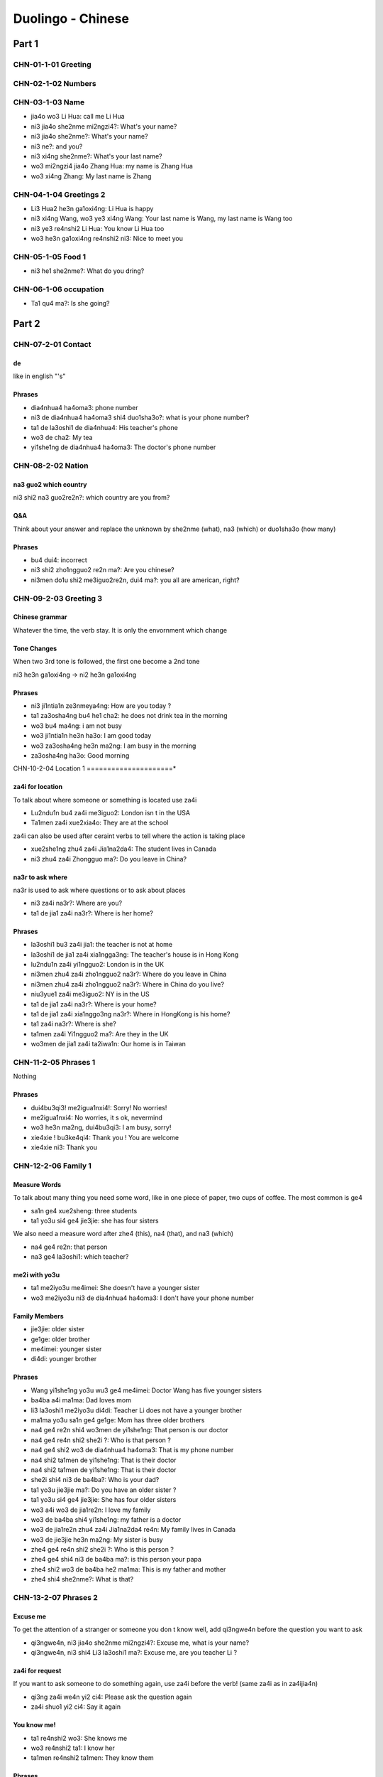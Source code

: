 Duolingo - Chinese
##################

Part 1
******

CHN-01-1-01 Greeting
====================

CHN-02-1-02 Numbers
===================

CHN-03-1-03 Name
================

* jia4o wo3 Li Hua: call me Li Hua
* ni3 jia4o she2nme mi2ngzi4?: What's your name?
* ni3 jia4o she2nme?: What's your name?
* ni3 ne?: and you?
* ni3 xi4ng she2nme?: What's your last name?
* wo3 mi2ngzi4 jia4o Zhang Hua: my name is Zhang Hua
* wo3 xi4ng Zhang: My last name is Zhang

CHN-04-1-04 Greetings 2
=======================

* Li3 Hua2 he3n ga1oxi4ng: Li Hua is happy
* ni3 xi4ng Wang, wo3 ye3 xi4ng Wang: Your last name is Wang, my last name is Wang too
* ni3 ye3 re4nshi2 Li Hua: You know Li Hua too
* wo3 he3n ga1oxi4ng re4nshi2 ni3: Nice to meet you

CHN-05-1-05 Food 1
==================

* ni3 he1 she2nme?: What do you dring?

CHN-06-1-06 occupation
======================

* Ta1 qu4 ma?: Is she going?

Part 2
******

CHN-07-2-01 Contact
===================

de
--

like in english "'s"

Phrases
-------

* dia4nhua4 ha4oma3: phone number
* ni3 de dia4nhua4 ha4oma3 shi4 duo1sha3o?: what is your phone number?
* ta1 de la3oshi1 de dia4nhua4: His teacher's phone
* wo3 de cha2: My tea
* yi1she1ng de dia4nhua4 ha4oma3: The doctor's phone number

CHN-08-2-02 Nation
==================

na3 guo2 which country
----------------------

ni3 shi2 na3 guo2re2n?: which country are you from?

Q&A
---

Think about your answer and replace the unknown by she2nme (what), na3 (which) or duo1sha3o (how many)

Phrases
-------

* bu4 dui4: incorrect
* ni3 shi2 zho1ngguo2 re2n ma?: Are you chinese?
* ni3men do1u shi2 me3iguo2re2n, dui4 ma?: you all are american, right?

CHN-09-2-03 Greeting 3
======================

Chinese grammar
---------------

Whatever the time, the verb stay. It is only the envornment which change

Tone Changes
------------

When two 3rd tone is followed, the first one become a 2nd tone

ni3 he3n ga1oxi4ng -> ni2 he3n ga1oxi4ng

Phrases
-------

* ni3 ji1ntia1n ze3nmeya4ng: How are you today ?
* ta1 za3osha4ng bu4 he1 cha2: he does not drink tea in the morning
* wo3 bu4 ma4ng: i am not busy
* wo3 ji1ntia1n he3n ha3o: I am good today
* wo3 za3osha4ng he3n ma2ng: I am busy in the morning
* za3osha4ng ha3o: Good morning

CHN-10-2-04 Location 1
=====================*

za4i for location
-----------------

To talk about where someone or something is located use za4i

* Lu2ndu1n bu4 za4i me3iguo2: London isn t in the USA
* Ta1men za4i xue2xia4o: They are at the school

za4i can also be used after ceraint verbs to tell where the action is taking place

* xue2she1ng zhu4 za4i Jia1na2da4: The student lives in Canada
* ni3 zhu4 za4i Zhongguo ma?: Do you leave in China?

na3r to ask where
-----------------

na3r is used to ask where questions or to ask about places

* ni3 za4i na3r?: Where are you?
* ta1 de jia1 za4i na3r?: Where is her home?

Phrases
-------

* la3oshi1 bu3 za4i jia1: the teacher is not at home
* la3oshi1 de jia1 za4i xia1ngga3ng: The teacher's house is in Hong Kong
* lu2ndu1n za4i yi1ngguo2: London is in the UK
* ni3men zhu4 za4i zho1ngguo2 na3r?: Where do you leave in China
* ni3men zhu4 za4i zho1ngguo2 na3r?: Where in China do you live?
* niu3yue1 za4i me3iguo2: NY is in the US
* ta1 de jia1 za4i na3r?: Where is your home?
* ta1 de jia1 za4i xia1nggo3ng na3r?: Where in HongKong is his home?
* ta1 za4i na3r?: Where is she?
* ta1men za4i Yi1ngguo2 ma?: Are they in the UK
* wo3men de jia1 za4i ta2iwa1n: Our home is in Taiwan

CHN-11-2-05 Phrases 1
=====================

Nothing

Phrases
-------

* dui4bu3qi3! me2igua1nxi4!: Sorry! No worries!
* me2igua1nxi4: No worries, it s ok, nevermind
* wo3 he3n ma2ng, dui4bu3qi3: I am busy, sorry!
* xie4xie ! bu3ke4qi4: Thank you ! You are welcome
* xie4xie ni3: Thank you

CHN-12-2-06 Family 1
====================

Measure Words
-------------

To talk about many thing you need some word, like in one piece of paper, two cups of coffee. The most common is ge4

* sa1n ge4 xue2sheng: three students
* ta1 yo3u si4 ge4 jie3jie: she has four sisters

We also need a measure word after zhe4 (this), na4 (that), and na3 (which)

* na4 ge4 re2n: that person
* na3 ge4 la3oshi1: which teacher?

me2i with yo3u
--------------

* ta1 me2iyo3u me4imei: She doesn't have a younger sister
* wo3 me2iyo3u ni3 de dia4nhua4 ha4oma3: I don't have your phone number

Family Members
--------------

* jie3jie: older sister
* ge1ge: older brother
* me4imei: younger sister
* di4di: younger brother

Phrases
-------

* Wang yi1she1ng yo3u wu3 ge4 me4imei: Doctor Wang has five younger sisters
* ba4ba a4i ma1ma: Dad loves mom
* li3 la3oshi1 me2iyo3u di4di: Teacher Li does not have a younger brother
* ma1ma yo3u sa1n ge4 ge1ge: Mom has three older brothers
* na4 ge4 re2n shi4 wo3men de yi1she1ng: That person is our doctor
* na4 ge4 re4n shi2 she2i ?: Who is that person ?
* na4 ge4 shi2 wo3 de dia4nhua4 ha4oma3: That is my phone number
* na4 shi2 ta1men de yi1she1ng: That is their doctor
* na4 shi2 ta1men de yi1she1ng: That is their doctor
* she2i shi4 ni3 de ba4ba?: Who is your dad?
* ta1 yo3u jie3jie ma?: Do you have an older sister ?
* ta1 yo3u si4 ge4 jie3jie: She has four older sisters
* wo3 a4i wo3 de jia1re2n: I love my family
* wo3 de ba4ba shi4 yi1she1ng: my father is a doctor
* wo3 de jia1re2n zhu4 za4i Jia1na2da4 re4n: My family lives in Canada
* wo3 de jie3jie he3n ma2ng: My sister is busy
* zhe4 ge4 re4n shi2 she2i ?: Who is this person ?
* zhe4 ge4 shi4 ni3 de ba4ba ma?: is this person your papa
* zhe4 shi2 wo3 de ba4ba he2 ma1ma: This is my father and mother
* zhe4 shi4 she2nme?: What is that?

CHN-13-2-07 Phrases 2
=====================

Excuse me
---------

To get the attention of a stranger or someone you don t know well, add qi3ngwe4n before the question you want to ask

* qi3ngwe4n, ni3 jia4o she2nme mi2ngzi4?: Excuse me, what is your name?
* qi3ngwe4n, ni3 shi4 Li3 la3oshi1 ma?: Excuse me, are you teacher Li ?

za4i for request
----------------

If you want to ask someone to do something again, use za4i before the verb! (same za4i as in za4ijia4n)

* qi3ng za4i we4n yi2 ci4: Please ask the question again
* za4i shuo1 yi2 ci4: Say it again

You know me!
------------

* ta1 re4nshi2 wo3: She knows me
* wo3 re4nshi2 ta1: I know her
* ta1men re4nshi2 ta1men: They know them

Phrases
-------

* ni3 shuo1 yi1ngyu3 ma?: Do you speak English?
* ni3 we4n ta1: you ask him
* ni3 za4i we4n yi1ci4: Ask it again
* ni3 zhi1dao4 ma?: Do you know?
* qi3ng ba1ngzhu4 wo3 de di4di: Please help me younger brother
* qi3ng ba1ngzhu4 wo3: Please help me
* qi3ng za4i shuo1 yi1ci4: Please say it one more time
* qi3ngwe4n, ni3 shi4 li3 la3oshi1 ma?: Excuse me, are you teacher Li?
* ta1 shuo1 she2nme?: What does he say ?
* wo3 bu4 zhi1dao4: I don t know
* wo3men we4n yi1she1ng: We ask the doctor
* za4i yi1ci4: One more time
* zhe4 shi4 ni3 de ha4nyu3 la3oshi1 ma? Is this your Chinese teacher?
* zhe4 shi4 ni3 de ha4nyu3 la3oshi1 ma?: Is this your Chinese teacher?
* zho1ngguo2 re4n shuo1 ha4nyu3: Chinese people speak Chinese

CHN-14-2-08 Greeting 4
======================

zui4, most
----------

Use zui4 (most) before an adjective to say that something is the most or the best

* wo3 zui4 ma2ng: I am the busiest
* wo3 de ba4ba zui4 ga1oxi4ng: My dad is the happiest

Phrases
-------

* ba4ba, ma1ma, wa3n a1n: Father, mother, good night !
* ha3o jiu3 bu4 jia4n! : Long time no see !
* wo3 bu4 cuo4, ni3 ne?: i am not bad, and you?
* wo3 de jia1re2n zui4ji4n bu cuo4: My family has been prety good recently
* wo3 yi1 hui4 er jia4n ta1: I will see him in a bit
* wo3 zui4ji4n he3n ma2ng: I recently have been busy
* wo3men zui4ji4n bu4 cuo4: we have not been bad recently
* yi1 hui4 er jia4n: See you in a bit

CHN-15-2-09 Drink
=================

Nothing

Phrases
-------

* ??? wo3 ya4o kafe1i, bu4 ya4o niu2na3i: I want coffee, not want milk
* ??? wo3men zaoshang he1 kafe1i: we drink coffee in the morning
* ta1 bu4 ya4o bi1ng shui3: He doesn t want ice water
* ta1 ya4o cha2, ye3 ya4o niu2na3i: He wants tea as well as milk
* ta1men ya4o re4 niu2na3i: they want hot milk

CHN-16-2-10 Location 2
======================

Nothing

Phrases
-------

* bu4, za4i na4r: No,it is there
* dui4bu3qi3, wo3men me2iyo3u xi3sho3ujia1n: Sorry, we do not have a bathroom
* fa4ngua3n bu4 za4i na4r: The restaurant is not there
* ni3 de jie3jie za4i fa4ngua3n: Your older sister is at the restaurant
* qi3ngwe4n, xi3sho3ujia1n za4i na3r?: Excuse me, where is the bathroom
* xi3sho3ujia1n za4i zhe4r ma?: Is the bathroom here?
* yi1yua4n de dia4nhua4 ha4oma3 shi4 duo1sha3o?: What is the hospital phone number?
* yi1yua4n za4i na3r?: Where is the hospital ?
* yi1yua4n za4i zhe4r ma ?: Is the hospital here ?
* zhe4r me2iyo3u xi3sho3ujia1n: There is no bathroom here

CHN-17-2-11 Time 1
==================

Days and Months
---------------

* xi1ngqi1yi1: Monday
* xi1ngqi1ye4r: Tuesday
* xi1ngqi1sa1n: Wednesday
* xi1ngqi1si4: Thursday
* xi1ngqi1wu3: Friday
* xi1ngqi1liu4: Saturday
* xi1ngqi1tia1n: Sunday
* xi1ngqi1ri4: Sunday

* yi1yue4: January
* e4ryue4: February
* sa3nyue4: March
* shi2'e4ryue4: December

Years
-----

* e4r li2ng yi1 ba1 nia2n: 2018 year
* yi1 jiu4 ba1 yi1 nia2n: 1981 year

Talking about dates
-------------------

* e4r li2ng yi1 yi1 nia2n shi2yue4 sa1nshi2 ha4o: November 30, 2011
* shi2'e4ryue4 yi1 ha4o, xi1ngqi1yi1: Monday, December 1

What day is it?
---------------

* ji1ntia1n xi1ngqi1 ji3 ?: What day is it today?
* ji1ntia1n xi1ngqi1liu4: Today is Saturday
* xia4nza4i ji3 dia3n?: What time is it now?
* xia4nza4i liu4 dia3n: It is six o'clock now
* ji1ntia1n ji3 yue4 ji3 hao4?: What date is it today?
* ji1ntia1n qi1 yue4 wu3 ha4o: Today is July 5th

Phrases
-------

* ji1ntia1n ji3 yue4 ji3 ha4o?: What date is today?
* ji1ntia1n xi1ngqi1tia1n: Today is Sunday
* ji3 yue4 ji3 ha4o ?: What date is it ?
* mi2ngjia4n shi2ba1 ha4o: Tomorrow is the 18th
* mi2ngjia4n xi1ngqi1 ji3?: What day is Tomorrow?
* mi2ngjia4n xi1ngqi1ri4 ma?: Is Sunday Tomorrow?
* ni3 ji3 dia3n chi fa4n?: What time do you eat ?
* ni3men mi2ngjia4n za3osha4ng jiu4 dia3n ba4n za4i na3r?: Where will you be tomorrow morning at 9:30?
* wo3 yi1 dia3n ba4n chi1 fa4n: I eat at 1:30
* xi1ngqi1tia1n ji3 ha4o?: What day is sunday?
* xi1ngqi1tia1n wo3 he1 cha2: Sundays I drink tea

Part 3
******

CHN-18-3-01 Family 2
====================

Asking Questions
----------------

To a yes noquestion you can add ma (吗) at the end of the line

But you can also double the verb and add bu4 (不) in the middle

* Na4 shi4 bu shi4 ni3 de qi1zi?: Is that your wife?
* Ta1 ya4o bu ya4o niu2na3i?: Does he want milk? 

lia3ng (两) vs. e4r (二)
------------------------

To say two of something, or to say both use lia3ng (两)

Phrases
-------

* Ta1 ji3 sui4? (他几岁？): How old is he?
* Ta1 me2iyo3u ha2izi3 (他没有孩子): He does not have children
* Ta1men me2iyo3u nu.3e2r: They do not have daughter
* Ta1men yo3u ji3 ge4 ha2izi3? (他们有几个孩子?): How many children do they have?
* Wang yi1she1ng ye3 yo3u lia3ng ge4 ha2izi3 (王医生也有两个孩子): Doctor Wang also has two children
* ta1 chi1 yu4, ye3 chi1 fa4n (它吃鱼，也吃饭): it eats fish and rice
* ta1 liu4 sui4 (它六岁): It is six years old
* wo3 de nu.e2r shi2qi1 sui4 (我的女儿十七岁): My daughter is 17 years old
* wo3men yo3u yi1ge4 nu.3e2r (我们有一个女儿): We have a daughter
* zhe4 shi4 she2i de ma1o? (这是谁的猫?): Whose cat is it?
* zhe4 shi4bu4shi4 Wang la3oshi1 de qi1zi? (这是不是王老师的妻子?): Is this Teacher Wang's wife?

CHN-19-3-02 Telephone
=====================

Tone changes with yi1 (一)
--------------------------

* Counting: yi1, e4r, sa1n, ...
* Followed by 1st, 2nd, 3rd tone: yi4 dia3r (a little bit)
* Followed by 4th tone: yi2ci4 (one time)

de (得) to describe actions
---------------------------

* Ni3 shuo1 de he3n kua4i (你说得很快): You speak quickly
* Wo3 chi1 de he3n ma4n (我吃得很慢): I eat slowly
* Ta1 shuo1 de he3n ha3o (他说得很好): He speaks well

Hello
-----

ni2hoa3 (你好) is use when you speak to a person. on the phone say we2i (喂)

Phrases
-------

* kua4i yi4 dia3r! (慢一点儿!): Faster!
* ma4n yi4 dia3r! (慢一点儿!): Slow down!
* ni3 mi2ngba2i ma? (你明白吗?): Do you understand?
* qi3ng shuo1 ma4n yi4 dia3r (请说慢一点儿): please speak slowly
* ta1 shuo1 de bu3 kua4i (她说得不快): She does not understand

CHN-20-3-03 People 1
====================

Asking Question
---------------

You can ask question with bu4 and the dooble verb shi4 bu shi4

But you can do it with adjective ha3o bu4 ha3o

* Ni3 ga1oxi4ng bu ga1oxi4ng? (你高兴不高兴?): Are you happy?
* Ta1 ma2ng bu ma2ng? (他忙不忙？): Is he busy?

Phrases
-------

* go3u shi4 wo3men de ha3o pe2ngyo3u (狗是我们的好朋友): Dogs are our good friends
* ji1ntia1n wo3men fe1icha2ng ga1oxi4ng (今天我们非常高兴): Today we are very happy
* ni3 de ge1ge he3n a3i (他们的哥哥很矮): Their older sister is short
* ni3 de ha2izi3 he3n pia4olia4ng (你的孩子很漂亮): Youy child is pretty
* ta1 de go3u fe1icha2ng ke3a4i (他的狗非常可爱): his dog is very cute
* ta1 ga1o ma? (他高吗): Is he tall?
* wo3 de ge1ge de nu.3pe2ngyo3u he3n pia4olia4ng (我的哥哥的女朋友很漂亮): My older brother's girlfriend is very pretty
* wo3 de na2npe2ngyo3u a4i ma1o(我的男朋友爱猫): My boyfriend loves cats
* wo3 de nu.3er fe1icha2ng ke3a4i (我的女儿非常可爱): My daughter is very cute
* wo3 de pe2ngyo3u pia4olia4ng bu4 pia4olia4ng? (我的朋友漂亮不漂亮): Is my friend pretty?

CHN-21-3-04 Time 2
==================

Completed actions with le (了)
------------------------------

le means something is finished

* wo3 chi1 le (我吃了): I ate
* ta1 qu4 le (她去了): She went
* Ta1 he1le ka1fe1i (他喝了咖啡): He drank coffee
* Wo3 zuo2tia1n jia4nle wo3 de yi1she1ng (我昨天见了我的医生): I saw my doctor yesterday. 

Today or tomorrow?
------------------

* Wo3 zuo2tia1n jia4nle wo3 de yi1she1ng (我昨天见了我的医生): I saw my doctor yesterday.
* Mi2ngtia1n ta1 hui4 qu4 zho1ngguo2 (明天她会去中国): She will go to China tomorrow
* Ni3 ji1ntia1n ma2ng ma? (你今天忙吗？): Are you busy today?

Talking about the future with hui4 (会)
---------------------------------------

* hui4 (会): will
* bu2hui4 (不会): won t
* Ta1men xia4 ge4 yue4 hui4 he3n ma2ng (他们下个月会很忙): They will be busy next month. 
* Wo3 mi2ngtia1n bu2 hui4 qu4 yi1yua4n (我明天不会去医院): I won t go to the hospital tomorrow. 
* Ta1 ji1ntia1n wa3nsha4ng hui4 la2i ma? (他今天晚上会来吗？): Will he come tonight?

Measure Words
-------------

You need to use a measure word after 上 (sha4ng, last), 下 (xia4, next) and 每 (me3i, every).

* sha4ng ge xi1ngqi1 (上个星期): last week
* xia4 ge yue4 (下个月): next month
* me3i ge re2n (每个人): everyone

Exceptions include tia1n (天, day) and nia2n (年, year), which don t require measure words

* me3itia1n (每天): every day
* me3inia2n (每年): every year

Phrases
-------

* ni3 xia4wu3 za4i na3r? (你下午在哪儿？): Where are you in the afternoon ?
* ni3men sha4ngwu3 ji3 dia3n he1 cha2 (你们上午几点喝茶？): What time in the morning do you drink tea?
* sha4ngwu3 ba1 dia3n si4 shi4 wu3 fe1n (上午八点四十五分): 8h45 in the morning
* ta1 sha4ngwu3 za4i yi1yua4n(她上午在医院): She is at the hospital in the morning
* ta1 za3osha4ng liu4 dia3n shi4 wu3 fe1n he1 ka1fe1i (他早上六点十五分喝咖啡): He drinks coffee at 6h15 in the morning
* ta1men zho1ngwu3 chi1 fa4n she2nme? (他们中午吃什么？): What do they eat at noon ?
* wo3 a4i me2i ge mo4zho1u (我爱每个周末): I love every weekend
* wo3 de ge1ge zhe4 ge mo4zho1u za4i yi1yua4n (我的哥哥这个周末在医院): My older brother will be in the hospital this weekend
* wo3 me3i ge mo4zho1u jia4n yi1ngyu3 la3oshi1 (我每个周末见英语老师): I see my English teacher every weekend
* wo3 me3i tia1n do1u he1 ka1fe1i (我每天都喝咖啡): I drink coffee every day
* wo3men me3i nia2n jia4n Wang la3oshi1 (我们每年见王老师): We see teacher Wang every year
* wo3men xia4wu3 jia4n la3oshi1 (我们下午见老师): We meet the the teacher this morning
* xia4nza4i shi4 wa3nsha4ng shi2 yi1 dia3n li2ng liu4 fe1n(现在是晚上十一点零六分): It is 11h06 in the evening now
* ni3 sha4ng ge mo4zho1u zuo4 le she2nme?(你上个周末做了什么？): What did you do last weekend?
* wo3men zuo2tia1n wa3nsha4ng zuo4 le she2nme? (我们昨天晚上做了什么？): What did we do last night ?
* ji1n nia2n wo3 re4nshi2 le Wang la3oshi1 (今年我认识了王老师): I met teacher Wang this year
* ta1 de zha4ngfu1 xia4 ge xi1ngqi1 hui4 za4i niu3yue1 (她的丈夫下个星期会在纽约): Her husband will be in New York next week
* ni3 xia4 ge xi1ngqi1 tia1n hui4 bu4 hui4 jia4n ni3 de ha2izi3? (你下个星期天会不会见你的孩子？): Will you see your child next sunday?

CHN-22-3-05 Location 3
======================

How do you get to... ?
----------------------

To ask how to get to a place, add da4o (到, arrive) before a place (for example, 到你的家, da4o ni3 de jia4, to your home) and then ze3nme zo3u (怎么走, how get to).

* Da4o yi1yua4n ze3nme zo3u? (到医院怎么走？): How do you get to the hospital?

* Da4o ni3 de jia1 ze3nme zo3u? (到你的家怎么走？): How do you get to your home?

Where? with na2li (哪里)
-----------------------

na2li (哪里) <=> na3r (哪儿)

* Ni3 za4i na2li? (你在哪里？): Where are you?
* Ta1men liu4yue4 hui4 qu4 na3r? (她们六月会去哪儿？): Where will they go in June?

Where is the cat?
-----------------

* Ma1o za4i ni3 de qia2nmia4n (猫在你的前面): The cat is in front of you.
* Ma1o za4i ni3 de ho4umia4n (猫在你的后面): The cat is behind you
* Ma1o za4i ni3 de pa2ngbia1n (猫在你的旁边): The cat is next to you.

Walk towards the left
---------------------

To say walk toward a certain direction in Chinese, you’ll say wa3ng (往, towards) before the direction and then add zo3u (走, walk).

* Qi3ng wa3ng zuo3bia1n zo3u (请往左边走): Please walk towards the left (side).
* Qi3ng wa3ng yo4ubia1n zo3u. (请往右边走):  Please walk towards the right (side).
* Wa3ng qia2nmia4n zo3u (往前面走): Walk towards the front (side).

Phrases
-------

* she2i za4i ni3 de pa2ngbia1n? (谁在你的旁边？): Who is next to you?
* ni3men de xue2xia4o za4i qia2nmia4n (你们的学校在前面): Your school is ahead
* e2rzi3 za4i ba4ba de qia2nmia4n (儿子在爸爸的前面): The son is in front of the father
* ni3 re4nshi2 lu4 ma? (你认识路吗？): Do you know the way?
* ni3 re4nshi2 da4o yi1yua4n de lu4 ma?(你认识到医院的路吗?): Do you know the way to get to the hospital?
* da4o ni3 de xue2xia4o ze3nme zo3u? (到你的学校怎么走?): How do I get to your school?
* da4o zho1ngguo2 fa4ngua3n ze3nme zo3u? (到中国饭馆怎么走?): How do I get to the chinese restaurant

CHN-23-3-06 Hobbies 1
=====================

Yes and No
----------

* There is no "yes" of "no"
* The easiest way is to repeat the verb or adj of the question
* To say no, add bu4 (不) before the repeated verb or adjective.

* Ni3 xi3hua1n bu xi3hua1n go3u? (你喜欢不喜欢狗？): Do you like dogs?
* Xi3hua1n (喜欢): Yes
* Ta1men ma2ng ma? (她们忙吗？): Are they busy?
* Ma2ng (忙): Yes
* Ni3 ya4o bu ya4o ka1fe1i? )你要不要咖啡？): Do you want coffee?
* Bu2 ya4o (不要): No
* Ni3 qu4 me3iguo2 ma? (你去美国吗？): Are you going to the US?
* Bu2 qu4 (不去): No

za4i (在) for things that are happening right now
-------------------------------------------------

* Add za4i (在) before a verb to show that something is happening right now. 

* Wo3 de pe2ngyo3u za4i ka4nshu1 (我的朋友在看书): My friend is reading a book
* Ta1 za4i ti1ng yi1nyue4 (她在听音乐): She is listening to music.

Phrases
-------

* ta1men bu4 ka4n ha4nyu3 shu1 (他们不看汉语书): They do not read chinese book
* ni3 za4i zuo4 she2nme? (你在做什么？): What are you doing?
* ni3 xi3hua1n ka4n shu1 ma (你喜欢看书吗？): Do you like reading?
* ni3 xi3hua1n ka4n she2nme shu1 (你喜欢看什么书？): What books do you like to read?
* wo3 de nu.3 pe2ngyo3u zui4 pia4olia4ng (我的女朋友最漂亮): My girlfriend is the most beautifull
* ta1men de ge1ge me3i tia1n xia4wu3 ??? dia4nna3o yo2uxi4 (她们的哥哥每天下午玩电脑游戏): Their older brother plays computer games every afternoon
* ni zui4 xi3hua1n she2i? (你最喜欢谁？): Who do you like the most?
* ni3men wa2n bu4 wa2n dia4nna3o yo2uxi4? (你们玩不玩电脑游戏？): Do you play computer games?
* zhe4 shi4 she2nme yi1nyue4? (这是什么音乐？): What music is this?
* wo3 bu4 xi3hua1n ti1ng ta1 de yi1nyue4 (我不喜欢听他的音乐): I don't like to listen to his music
* wo3 de ha2izi3 a4i yi1ngyu3 ge1 (我的孩子爱英语歌): my child loves english songs
* ta1 zui4 xi3hua1n ti1ng she2nme yi1nyue4? (她最喜欢听什么音乐？): What music does she like listening to the most?
* ta1 bu4 hui4 tia2owu3 (他不会跳舞): He can t dance
* wo3 xi3hua1n ti1ng ge1, bu4 hui4 cha4ng ge1 (我喜欢听歌，不会唱歌): I like to listen to songs, I can't sing
* wo3 de pe2ngyo3u do1u xi3hua1n tia2owu3 (我的朋友都喜欢跳舞): All of my friends like dancing

CHN-24-3-07 Routine 1
=====================

From here to there!
-------------------

* co2ng (从, from) and da4o (到, to).

* co2ng Me3iguo2 da4o Zho1ngguo2 (从美国到中国): from the U.S. to China
* co2ng Wu3yue4 da4o Liu4yue4 (从五月到六月): from May to June
* co2ng jiu4 dia3n da4o wu2 dia3n (从九点到五点): from 9 o’clock to 5 o’clock

sha4ng (上) and xia4 (下)​
------------------------

* sha4ng (上): last and xia4 (下)​: next
* but also
* sha4ng (上): go to and xia4 (下)​: get off

* Wo3men sha4ngwu3 jiu4 dia3n sha4ngba1n (我们上午九点上班): We go to work at 9 in the morning.​
​* Ni3 mi2ngtia1n ji3 dia3n xia4ba1n? (你明天几点下班？​): What time do you get off work tomorrow?​
​* Wo3 de me4imei shi2yi1 dia3n sha4ngxue2 (我的妹妹十一点上学): My younger sister goes to school at 11 o'clock.​

Phrases
-------

* wo3men a4i zuo4 zho1ngguo2 fa4n (我们爱做中国饭): We love cooking chinese food
* wo3 de ba4ba liu4 dia3n ba4n qi3chua2ng (我的爸爸六点半起床): My father gets up at 6h30
* yi1she1ng ji3dia3n sha4ngba1n? (医生几点上班？): What time does the doctor go to work?
* ta1 co2ng liu4 dia3n ba4n da4o jiu4 dia3n he1 cha2 (她从六点半到九点喝茶): she drinks tea from 6h30 to 9h
* wo3 me2i tia1n do1u co2ng shi4 dia3n da4o liu4 dia3n ba4n shui4jia4o (我每天都从十点到六点睡觉): I sleep from 10 to 6 every day
* xia4 ge1 xi1ngqi1 wo3 he2 pe2ngyo3u chi1 wu3fa4n (下个星期我和朋友吃午饭): I am having lunch with friends next week
* yi1she1ng ji1ntia1n ji3dia3n xia4ba1n? (医生今天几点下班？): What time does the doctor get off work today?
* wo3men mi2ngtia1n sa1n dia3n fa4ng xue2 (我们明天三点放学): We finish school at 3 tomorrow
* ni3 me3i tia1n ji3dia3n hui2 jia1? (你每天几点回家？): What time do you go home every day?
* zhe4 ge1 mo4zho1u wo3men za4i jia1 chi1 wa3n fa4n ma? (这个周末我们在家吃晚饭吗？):  Are we having dinner at home this weekend ?
* ji1ntia1n wa3nsha4ng wo3 bu4 hui2 jia1 (今天晚上我不回家): I m not going home tonight
* wo3men mi2ng nia2n hui2 lu2ndu1n (我们明年回伦敦): We are going back to London next year

CHN-25-3-08 Payment
===================

How much?
---------

* duo1sha3o qia2n (多少钱？): how much money?
* Zhe4ge duo1sha3o qia2n? (这个多少钱？): How much is this?
* Na4ge dia4nna3o duo1sha3o qia2n? (那个电脑多少钱？): How much is that computer?

Numbers
-------

* sa1nba3i yi1shi2wu3 (三百一十五): 315
* si4ba3i yi1shi2'e4r (四百一十二): 412
* yi4ba3i li2ng e4r (一百零二): 102
* jiu4qia1n ba1ba3i li2ng liu4 (九千八百零六): 9 806
* liu4qia1n li2ng qi1shi2 (六千零七十): 6 070
yi2wa4n (一万): 10 000
* wu3wa4n sa1nqia1n liu4ba3i si4shi2jiu4 (五万三千六百四十九): 53 649

Too expensive!
--------------

* Ta4i gui4 le! (太贵了！): Too expensive!
* Ta4i re4 le! (太热了！): Too hot!
* Ta4i ha3o le! (太好了！): Very good!
* Ta4i ke3'a4i le! (太可爱了！): So cute!

Phrases
-------

* sa1n ba3i yi1 shi2 wu3 kua4i (三百一十五块。): 315 yuan
* wo3 me2iyo3u qia2n (我没有钱。): I do not have money
* ta1 bu4 ma3i (他不买。): He's not buying
* wo3 zhi3 hui4 shuo1 yi1ngyu3 (我只会说英语): I only speak English
* wo3 zhi3 yo3u ba1 ba3i kua4i (我只有八百块。): I only have 800 Yuan
* wo3 ma3i Zhe4ge, duo1sha3o qia2n (我买这个，多少钱？): I am buying this, how much money is it?
* Zhe4ge duo1sha3o qia2n (这个多少钱？)How much is this ?
* ni3 ma3i le ji3 ge1 yo2uxi4? (你买了几个游戏？): How many games did you buy?
*Zhe4ge qi1 ba3i sa1n shi2 e2r kua4i wu3 ma3o (这个七百三十二块五毛。): This is 732.50 Yuan
* yi1go2ng wu3 ba3i kua4i (一共五百块。): Altogeter it's 500 Yuan
* zhe4ge jiu4 kua4i jiu4 ma3o jiu4 fe1n(这个九块九毛九分。): This is 9.99 Yuan
* wo3 yi1go2ng ma3i liu4 ge1 (我一共买六个。): I am buying six altogether
* dui4bu3qi3, wo3men bu4 sho1u xi4nyo4ng ka3 (对不起,我们不收信用卡。): Sorry, we do not take credit cards
* na4 ge1 yo2uxi4 he3n gui4 (那个游戏很贵): That game is expensive
* na4li de cha2 he3n pia2nyi (那里的茶很便宜): The tea is cheap there
* wo3men bu4 sho1u xi4nyo4ng ka3, zhi3 xi4nyo4ng ka3 (我们不收信用卡，只收现金。): We don't take credit cards, we only take cash.
* na4 ge1 dia4nna3o he3n gui4 (那个电脑很贵。): That computer is expensive
* qi3ng pia2nyi yi1 dia3r (请便宜一点儿。): Please make it a bit cheaper.
* bu4 xi2ng (不行): no way
* she2i yo3u yi1 wa4n kua4i? (谁有一万块？): Who has ten thousand yuan
* zhe4li ta4i re4 le! (这里太热了！): It is too hot here!
* pia2nyi ti1 dia3r, xi2ng bu4 xi2ng? (便宜一点儿，行不行？): Can this be a bit cheaper?

CHN-26-3-09 Entertain
=====================

za4i (在) for location
---------------------

* ta1 za4i jia1 ka4n ba4ozhi3. (她在家看报纸。): She reads the newspaper at home.
* wo3 za4i xi3sho3ujia1n tia4owu3. (我在洗手间跳舞。): I dance in the bathroom.
* go3u za4i na4li shui4jia4o. (狗在那里睡觉。): The dog sleeps there. 

Phrases
-------

* zhe4ge mo4zho1u wo3men hui4 ga4n she2nme? (这个周末我们会干什么？): What are we going to do this weekend?
* mi2ngtia1n zuo4 sha4ng ni3 xia3ng ga4n she2nme? (明天晚上你想干什么？): What do you want to do tomorrow evening?
* ni3 xia3ng yo3u dia4nyi3ng ma?(你想看电影吗？): Do you want to watch a movie?
* ta1men xia3ng mi2ngtia1n ka4n dia4nyi3ng (他们想明天看电影。): They want to watch a movie tomorrow
* ni3 xi3hua1n ka4n dia4nshi4 ma? (你喜欢看电视吗？): Do you like watching television?
* ni3 xi3hua1n sha4ngwa3ng zuo4 she2nme? (你喜欢上网做什么？): What do you like to do online ?
* wo3 xia3ng sha4ngwa3ng ti1ng yi1nyue4 (我想上网听音乐。): I want to go online and listen to music
* ni3 ka4n le ji1ntia1n de ba4ozhi3 ma? (你看了今天的报纸吗？): Did you read today's newspaper?
* ni3 ka4n le xi1nwe2n ma? (你看了新闻吗？): Did you read the newspaper?
* ni3 de sho3uji1 ha4oma3 shi4 duo1sha3o? (你的手机号码是多少？): What is your cellphone humber?
* wo3men yo4ng sho3uji1 ka4n xi1nwe2n (我们用手机看新闻。): We use cell phones to read the news
* ni3 xi3hua1n na3 ge na2n mingxi1ng? (你喜欢哪个男明星？): Which male celebrity do you like?
* ta1 za4i zho1ngguo2 shi4 yi1 ge mingxi1ng (她在中国是一个明星。): she is a celebrity in China
* wo3 yo4ng dia4nna3o ka4n xi1nwe2n (我用电脑看新闻。): I read the news on my computer.
* wo3 xia3ng yo4ng sho3uji1 wa2n yo2uxi4 (我想用手机玩游戏。): I want to use my phone to play games
* wo3men mo4zho1u hui4 ka4n ha2nguo2 dia4nyi3ng (我们周末会看韩国电影。): We will watch Korean movie on the weekend
* ni3men xi3hua1n ka4n she2nme dia4nshi4 mu4jie2 (你们喜欢看什么电视节目): What TV shows do you like watching?
* ta1 me3itia1n ka4n (他每天看体育新闻。): He reads the sports news every day.

CHN-27-3-10 Location 4
======================

The dog is on the table!
------------------------

* go3u (狗, dog) + za4i (在, be located) + zhuo1zi (桌子, table) + sha4ng (上, on)

* sha4ng (上): on
* xia4 (下): under
* li3 (里): inside
* wa4i (外): outside

Have you seen my phone?
------------------------

* ni3 ka4njia4n (你看见) + the thing or person you're looking for + le ma (了吗)？

* Ni3 ka4njia4n wo3 de sho3uji1 le ma? (你看见我的手机了吗？): Have you seen my cell phone?
* Ni3 ka4njia4n ta1 de ha2izi le ma? (你看见他的孩子了吗？): Have you seen his kid?

sha4ng (上) vs xia4 (下)
------------------------

* sha4ng ge zho1umo4 (上个周末): last weekend
* sha4ngxue2 (上学): go to school
* za4i zhuo1zi sha4ng (在桌子上): on the table

* xia4 ge4 yue4 (下个月): next month
* xia4ba1n (下班): get off work
* za4i yi3zi xia4 (在椅子下): under the chair

Phrases
-------

* ni3 shei??? she2i? (你找谁？): Who are you looking for?
* ka1fe1i za4i zhuo1zi sha4ng (咖啡在桌子上): The coffee is on the table
* ni3 za4i shei??? she2nme? (你在找什么?): What are you looking for?
* ni3 de sho3uji1 za4i zhuo1zi sha4ng (你的手机在桌子上。): Your phone is on the table
* dia4nna3o za4i zhuo1zi sha4ng (电脑在桌子上): The computer is on the table
* wo3 za4i shei??? wo3 de sho3uji1 (我在找我的手机): I am looking for my phone
* ga1o za4i yi3zi xia4 (狗在椅子下): The dog is under the chair
* ni3 ka4njia4n wo3 de sho3uji1 le ma? (你看见我的手机了吗？): Have you seen my cell phone?
* ma1o za4i yi3zi sha4ng (猫在椅子上): The cat is on the chair
* ta1men za4i xue2xia4o wa2i (他们在学校外): They are outside the school
* shui3 za4i bi1ngxia1ng sha4ng (水在冰箱上): The water is on the fridge
* ta1men do1u za4i fa2ngjia1n  (他们都在房间里睡觉): They are all sleeping in the room
* niu2na3i za4i bi1ngxia1ng li3 ma?(牛奶在冰箱里吗？): Is the milk in the fridge?
* wo3 za4i fa2ngjia1n wa2i (我在房间外): I m outside the room
* wo3 de jia1 li3 me2iyo3u xi3sho3ujia1n (我的家里没有洗手间): There is no bathroom in my house
* she2i za4i fa2ngjia1n wa2i? (谁在房间外？): Who's outside the room?
* bi1ngxia1ng li3 yo3u she2nme? (冰箱里有什么？): What s in the refrigerator?
* zhe4 shi4 she2i de fa2ngjia1n? (这是谁的房间？): Whose room is this?

CHN-28-3-11 Restaurant
======================

CHN-29-3-12 Market
==================

CHN-30-3-13 Hobbies 2
=====================

Part 4
******

CHN-31-4-01 Dining 1
====================

CHN-32-4-02 Health 1
====================

CHN-33-4-03 Transport
=====================

CHN-34-4-04 Shopping 1
======================

CHN-35-4-05 Language
====================

CHN-36-4-06 Time 3
==================

CHN-37-4-07 Dining 2
====================

CHN-38-4-08 Existence
=====================

CHN-39-4-09 Sports 1
====================

CHN-40-4-10 Invite 1
====================

CHN-41-4-11 Health 2
====================

CHN-42-4-12 Invite 2
====================

CHN-43-4-13 Dining 3
====================

CHN-44-4-14 Shopping 2
======================

CHN-45-4-15 Body Part
=====================

Part 5
******

CHN-46-5-01 Travel
==================

CHN-47-5-02 Weather
===================

CHN-48-5-03 Shopping 3
======================

CHN-49-5-04 People 2
====================

CHN-50-5-05 Celebrate
=====================

CHN-51-5-06 Sports 2
====================

CHN-52-5-07 School
==================

CHN-53-5-08 Family 3
====================

CHN-54-5-09 Gourmet 1
=====================

CHN-55-5-10 Time 4
==================

CHN-56-5-11 Location 5
======================

CHN-57-5-12 Shopping 4
======================

CHN-58-5-13 Routine 2
=====================

CHN-59-5-14 Food 3
==================

CHN-60-5-15 People 3
====================

CHN-61-5-16 Location 6
======================

CHN-62-5-17 Routine 3
=====================

CHN-63-5-18 Travel 2
====================

CHN-64-5-19 Lang 2
==================

Part 6
******

CHN-65-6-01 Feelings
====================

CHN-66-6-02 School 2
====================

CHN-67-6-03 Future
==================

CHN-68-6-04 Environ
===================

CHN-69-6-05 Work
================

CHN-70-6-06 Culture
===================

CHN-71-6-07 Hobbies 3
=====================

CHN-72-6-08 Health 3
====================

CHN-73-6-09 Travel 3
====================

CHN-74-6-10 Lang 3
==================

CHN-75-6-11 House
=================

CHN-76-6-12 Exam
================

CHN-77-6-13 Travel 4
====================

CHN-78-6-14 Comm 2
==================

CHN-79-6-15 Work 2
==================

CHN-80-6-16 Festivals
=====================

CHN-81-6-17 Gourmet 2
=====================

CHN-82-6-18 Net Slang
=====================

CHN-83-6-19 Business 1
======================

CHN-84-6-20 Business 2
======================

CHN-85-6-21 Emergency
=====================

CHN-86-6-22 Work 3
==================

CHN-87-6-23 Weather 2
=====================

CHN-88-6-24 Duo
===============
